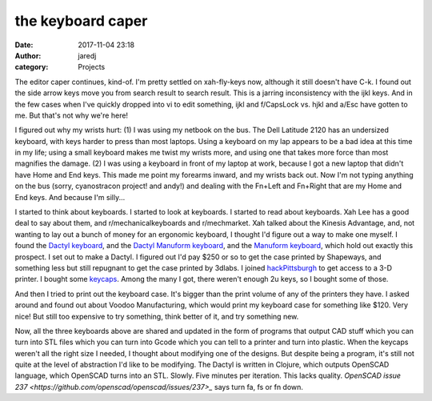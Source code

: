 the keyboard caper
##################
:date: 2017-11-04 23:18
:author: jaredj
:category: Projects

The editor caper continues, kind-of. I'm pretty settled on
xah-fly-keys now, although it still doesn't have C-k. I found out the
side arrow keys move you from search result to search result. This is
a jarring inconsistency with the ijkl keys. And in the few cases when
I've quickly dropped into vi to edit something, ijkl and f/CapsLock
vs. hjkl and a/Esc have gotten to me. But that's not why we're here!

I figured out why my wrists hurt: (1) I was using my netbook on the
bus. The Dell Latitude 2120 has an undersized keyboard, with keys
harder to press than most laptops. Using a keyboard on my lap appears
to be a bad idea at this time in my life; using a small keyboard makes
me twist my wrists more, and using one that takes more force than most
magnifies the damage. (2) I was using a keyboard in front of my laptop
at work, because I got a new laptop that didn't have Home and End
keys. This made me point my forearms inward, and my wrists back
out. Now I'm not typing anything on the bus (sorry, cyanostracon
project! and andy!) and dealing with the Fn+Left and Fn+Right that are
my Home and End keys. And because I'm silly...

I started to think about keyboards. I started to look at keyboards. I
started to read about keyboards. Xah Lee has a good deal to say about
them, and r/mechanicalkeyboards and r/mechmarket. Xah talked about the
Kinesis Advantage, and, not wanting to lay out a bunch of money for an
ergonomic keyboard, I thought I'd figure out a way to make one
myself. I found the `Dactyl keyboard
<https://github.com/adereth/dactyl-keyboard>`_, and the `Dactyl
Manuform keyboard <https://github.com/tshort/dactyl-keyboard>`_, and
the `Manuform keyboard <https://github.com/jeffgran/ManuForm>`_, which
hold out exactly this prospect. I set out to make a Dactyl. I figured
out I'd pay $250 or so to get the case printed by Shapeways, and
something less but still repugnant to get the case printed by
3dlabs. I joined `hackPittsburgh <https://hackpgh.org/>`_ to get
access to a 3-D printer. I bought some `keycaps
<https://pimpmykeyboard.com/sa-ice-cap-keyset/>`_. Among the many I
got, there weren't enough 2u keys, so I bought some of those.

And then I tried to print out the keyboard case. It's bigger than the
print volume of any of the printers they have. I asked around and
found out about Voodoo Manufacturing, which would print my keyboard
case for something like $120. Very nice! But still too expensive to
try something, think better of it, and try something new.

Now, all the three keyboards above are shared and updated in the form
of programs that output CAD stuff which you can turn into STL files
which you can turn into Gcode which you can tell to a printer and turn
into plastic. When the keycaps weren't all the right size I needed, I
thought about modifying one of the designs. But despite being a
program, it's still not quite at the level of abstraction I'd like to
be modifying. The Dactyl is written in Clojure, which outputs OpenSCAD
language, which OpenSCAD turns into an STL. Slowly. Five minutes per
iteration. This lacks quality. `OpenSCAD issue 237
<https://github.com/openscad/openscad/issues/237>_` says turn fa, fs
or fn down.
